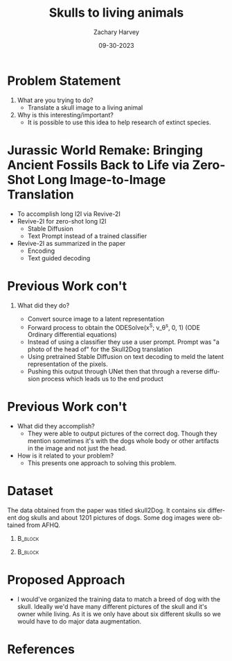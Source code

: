 #+TITLE:     Skulls to living animals
#+AUTHOR:    Zachary Harvey
#+EMAIL:     harveyz1@sunypoly.edu
#+DATE:      09-30-2023
#+DESCRIPTION: Assignment 1 for CS548-12
#+KEYWORDS: 
#+LANGUAGE:  en
#+OPTIONS:   H:1 num:nil toc:nil \n:nil @:t ::t |:t ^:t -:t f:t *:t <:t tex:imagemagick
#+OPTIONS:   TeX:t LaTeX:t skip:nil d:nil todo:t pri:nil tags:not-in-toc
#+EXPORT_SELECT_TAGS: export
#+EXPORT_EXCLUDE_TAGS: noexport
#+HTML_LINK_UP:
#+HTML_LINK_HOME:
#+BEAMER_THEME: Dresden [height=14pt]

#+startup: beamer
#+LaTeX_CLASS: beamer
#+LaTeX_CLASS_OPTIONS: [bigger]
#+LATEX_HEADER: \usepackage{biblatex}
#+LATEX_HEADER: \addbibresource{References.bib}

* Problem Statement
1. What are you trying to do?
   - Translate a skull image to a living animal

2. Why is this interesting/important?
   - It is possible to use this idea to help research of extinct species.

* Jurassic World Remake: Bringing Ancient Fossils Back to Life via Zero-Shot Long Image-to-Image Translation
   - To accomplish long I2I via Revive-2I
   - Revive-2I for zero-shot long I2I
     + Stable Diffusion
     + Text Prompt instead of a trained classifier
   - Revive-2I as summarized in the paper
     + Encoding
     + Text  guided decoding

* Previous Work con't       
** What did they do? \cite{JurassicFossilsI2I}
   - Convert source image to a latent representation
   - Forward process to obtain the ODESolve(x^S; v_\theta^s, 0, 1) (ODE Ordinary differential equations)
   - Instead of using a classifier they use a user prompt. Prompt was "a photo of the head of" for the Skull2Dog translation
   - Using pretrained Stable Diffusion on text decoding to meld the latent representation of the pixels.
   - Pushing this output through UNet then that through a reverse diffusion process which leads us to the end product

* Previous Work con't       
+ What did they accomplish?
   - They were able to output pictures of the correct dog. Though they mention sometimes it's with the dogs whole body or other artifacts in the image and not just the head.
+ How is it related to your problem?
   - This presents one approach to solving this problem.

* Dataset
The data obtained from the paper was titled skull2Dog. It contains six different dog skulls and about 1201 pictures of dogs. Some dog images were obtained from AFHQ.
#+ATTR_LaTeX: :width 0.5\textwidth
**                                                                  :B_block:
       :PROPERTIES:
       :BEAMER_COL: 0.25
       :BEAMER_ENV: block
       :END:
       [[./data/skull2dog/trainA/rot_0161.jpg]] \cite{anonymous2023jurassic}
**                                                                  :B_block:
       :PROPERTIES:
       :BEAMER_COL: 0.25
       :BEAMER_ENV: block
       :END:
       [[./data/skull2dog/trainB/flickr_dog_000181.png]] \cite{choi2018stargan}

* Proposed Approach
- I would've organized the training data to match a breed of dog with the skull. Ideally we'd have many different pictures of the skull and it's owner while living. As it is we only have about six different skulls so we would have to do major data augmentation.
   
* References 
\printbibliography
